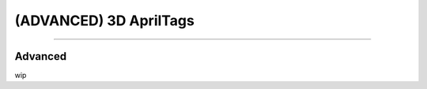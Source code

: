 (ADVANCED) 3D AprilTags
==============================================================

----------


.. _Advanced:

Advanced
~~~~~~~~~~~~~~~~~~~~~~

wip